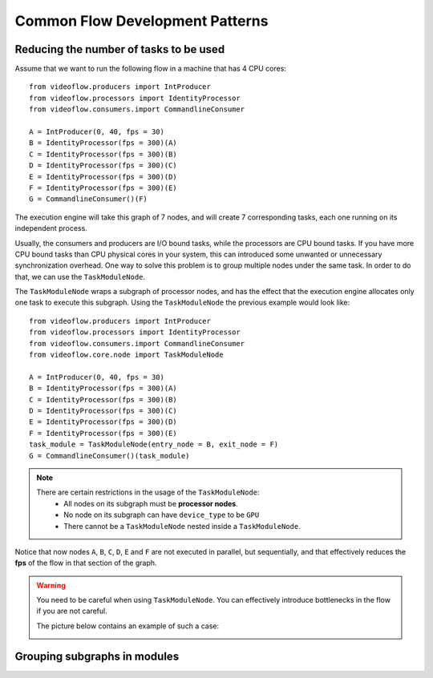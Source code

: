 Common Flow Development Patterns
================================

Reducing the number of tasks to be used
---------------------------------------

Assume that we want to run the following flow in a machine that has
4 CPU cores::

    from videoflow.producers import IntProducer
    from videoflow.processors import IdentityProcessor
    from videoflow.consumers.import CommandlineConsumer

    A = IntProducer(0, 40, fps = 30)
    B = IdentityProcessor(fps = 300)(A)
    C = IdentityProcessor(fps = 300)(B)
    D = IdentityProcessor(fps = 300)(C)
    E = IdentityProcessor(fps = 300)(D)
    F = IdentityProcessor(fps = 300)(E)
    G = CommandlineConsumer()(F)

.. image:: ../assets/user-documentation/common-patterns/linear_graph_1.png

The execution engine will take this graph of 7 nodes, and will create 
7 corresponding tasks, each one running on its independent process.

.. image:: ../assets/user-documentation/common-patterns/linear_graph_with_tasks.png

Usually, the consumers and producers are I/O bound tasks, while the 
processors are CPU bound tasks.  If you have more CPU bound tasks than CPU physical
cores in your system, this can introduced some unwanted or unnecessary 
synchronization overhead.  One way to solve this problem is to group
multiple nodes under the same task.  In order to do that, we can
use the ``TaskModuleNode``. 

The ``TaskModuleNode`` wraps a subgraph of processor nodes, and has the effect 
that the execution engine allocates only one task to execute this subgraph.
Using the ``TaskModuleNode`` the previous example would look like::

    from videoflow.producers import IntProducer
    from videoflow.processors import IdentityProcessor
    from videoflow.consumers.import CommandlineConsumer
    from videoflow.core.node import TaskModuleNode

    A = IntProducer(0, 40, fps = 30)
    B = IdentityProcessor(fps = 300)(A)
    C = IdentityProcessor(fps = 300)(B)
    D = IdentityProcessor(fps = 300)(C)
    E = IdentityProcessor(fps = 300)(D)
    F = IdentityProcessor(fps = 300)(E)
    task_module = TaskModuleNode(entry_node = B, exit_node = F)
    G = CommandlineConsumer()(task_module)

.. image:: ../assets/user-documentation/common-patterns/linear_graph_with_taskmodule.png

.. note::
    There are certain restrictions in the usage of the ``TaskModuleNode``:
        - All nodes on its subgraph must be **processor nodes**.
        - No node on its subgraph can have ``device_type`` to be ``GPU``
        - There cannot be a ``TaskModuleNode`` nested inside a ``TaskModuleNode``.

Notice that now nodes ``A``, ``B``, ``C``, ``D``, ``E`` and ``F`` are not executed in parallel,
but sequentially, and that effectively reduces the **fps** of the flow
in that section of the graph. 


.. warning::
    You need to be careful when using ``TaskModuleNode``. You can effectively
    introduce bottlenecks in the flow if you are not careful. 
    
    The picture below contains an example of such a case:

    .. image:: ../assets/user-documentation/common-patterns/linear_graph_bottleneck.png



Grouping subgraphs in modules
-----------------------------